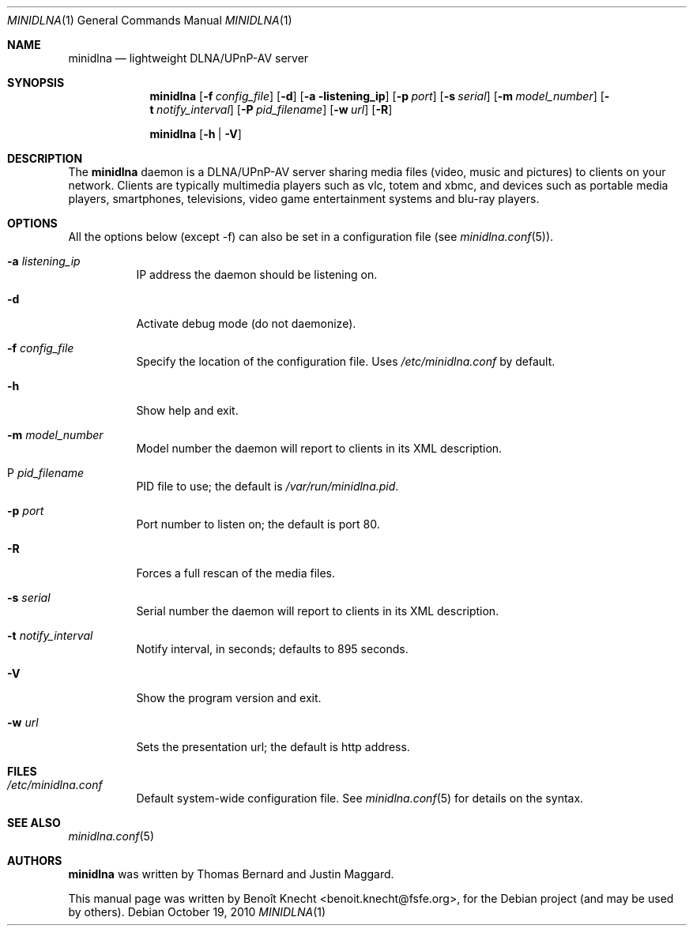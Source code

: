 .\" Man page for minidlna
.\"
.\" Copyright (C) 2010 Benoît Knecht <benoit.knecht@fsfe.org>
.\"
.\" Redistribution and use in source and binary forms, with or without
.\" modification, are permitted provided that the following conditions
.\" are met:
.\" 1. Redistributions of source code must retain the above copyright
.\"    notice, this list of conditions and the following disclaimer.
.\" 2. Redistributions in binary form must reproduce the above copyright
.\"    notice, this list of conditions and the following disclaimer in the
.\"    documentation and/or other materials provided with the distribution.
.\" 3. Neither the name of the University nor the names of its contributors
.\"    may be used to endorse or promote products derived from this software
.\"    without specific prior written permission.
.Dd October 19, 2010
.Dt MINIDLNA \&1 "General Commands Manual"
.Os Debian
.Sh NAME
.Nm minidlna
.Nd lightweight DLNA/UPnP-AV server
.Sh SYNOPSIS
.Nm
.Op Fl f Ar config_file
.Op Fl d
.Op Fl a listening_ip
.Op Fl p Ar port
.Op Fl s Ar serial
.Op Fl m Ar model_number
.Op Fl t Ar notify_interval
.Op Fl P Ar pid_filename
.Op Fl w Ar url
.Op Fl R
.Pp
.Nm
.Op Fl h \*[Ba] Fl V
.Sh DESCRIPTION
The
.Nm
daemon is a DLNA/UPnP-AV server sharing media files (video, music and pictures)
to clients on your network. Clients are typically multimedia players such as
vlc, totem and xbmc, and devices such as portable media players, smartphones,
televisions, video game entertainment systems and blu-ray players.
.Sh OPTIONS
All the options below (except -f) can also be set in a configuration file
.Pq see Xr minidlna.conf 5 .
.Bl -tag -width Ds
.It Fl a Ar listening_ip
IP address the daemon should be listening on.
.It Fl d
Activate debug mode (do not daemonize).
.It Fl f Ar config_file
Specify the location of the configuration file. Uses
.Pa /etc/minidlna.conf
by default.
.It Fl h
Show help and exit.
.It Fl m Ar model_number
Model number the daemon will report to clients in its XML description.
.It P Ar pid_filename
PID file to use; the default is
.Pa /var/run/minidlna.pid .
.It Fl p Ar port
Port number to listen on; the default is port 80.
.It Fl R
Forces a full rescan of the media files.
.It Fl s Ar serial
Serial number the daemon will report to clients in its XML description.
.It Fl t Ar notify_interval
Notify interval, in seconds; defaults to 895 seconds.
.It Fl V
Show the program version and exit.
.It Fl w Ar url
Sets the presentation url; the default is http address.
.El
.Sh FILES
.Bl -tag -width Ds -compact
.It Pa /etc/minidlna.conf
Default system-wide configuration file. See
.Xr minidlna.conf 5
for details on the syntax.
.El
.Sh SEE ALSO
.Xr minidlna.conf 5
.Sh AUTHORS
.Nm
was written by Thomas Bernard and Justin Maggard.
.Pp
This manual page was written by Benoît Knecht <benoit.knecht@fsfe.org>,
for the Debian project (and may be used by others).
